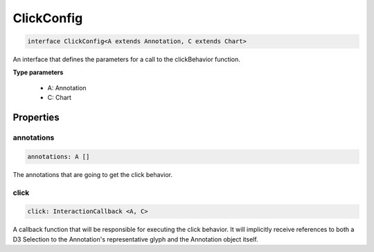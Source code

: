 .. role:: trst-class
.. role:: trst-interface
.. role:: trst-function
.. role:: trst-property
.. role:: trst-property-desc
.. role:: trst-method
.. role:: trst-method-desc
.. role:: trst-parameter
.. role:: trst-type
.. role:: trst-type-parameter

.. _ClickConfig:

:trst-class:`ClickConfig`
=========================

.. container:: collapsible

  .. code-block:: typescript

    interface ClickConfig<A extends Annotation, C extends Chart>

.. container:: content

  An interface that defines the parameters for a call to the clickBehavior function.

  **Type parameters**

    - A: Annotation
    - C: Chart

Properties
----------

annotations
***********

.. container:: collapsible

  .. code-block:: typescript

    annotations: A []

.. container:: content

  The annotations that are going to get the click behavior.

click
*****

.. container:: collapsible

  .. code-block:: typescript

    click: InteractionCallback <A, C>

.. container:: content

  A callback function that will be responsible for executing the click behavior. It will implicitly receive references to both a D3 Selection to the Annotation's representative glyph and the Annotation object itself.

